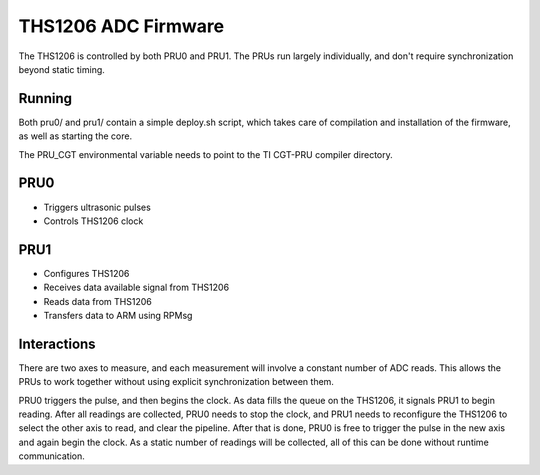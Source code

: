 ====================
THS1206 ADC Firmware
====================
The THS1206 is controlled by both PRU0 and PRU1. The PRUs run largely
individually, and don't require synchronization beyond static timing.

Running
-------
Both pru0/ and pru1/ contain a simple deploy.sh script, which takes care of
compilation and installation of the firmware, as well as starting the core.

The PRU_CGT environmental variable needs to point to the TI CGT-PRU compiler
directory.

PRU0
----
* Triggers ultrasonic pulses
* Controls THS1206 clock

PRU1
----
* Configures THS1206
* Receives data available signal from THS1206
* Reads data from THS1206
* Transfers data to ARM using RPMsg

Interactions
------------
There are two axes to measure, and each measurement will involve a constant
number of ADC reads. This allows the PRUs to work together without using
explicit synchronization between them.

PRU0 triggers the pulse, and then begins the clock. As data fills the queue on
the THS1206, it signals PRU1 to begin reading. After all readings are collected,
PRU0 needs to stop the clock, and PRU1 needs to reconfigure the THS1206 to
select the other axis to read, and clear the pipeline. After that is done, PRU0
is free to trigger the pulse in the new axis and again begin the clock. As a
static number of readings will be collected, all of this can be done without
runtime communication.